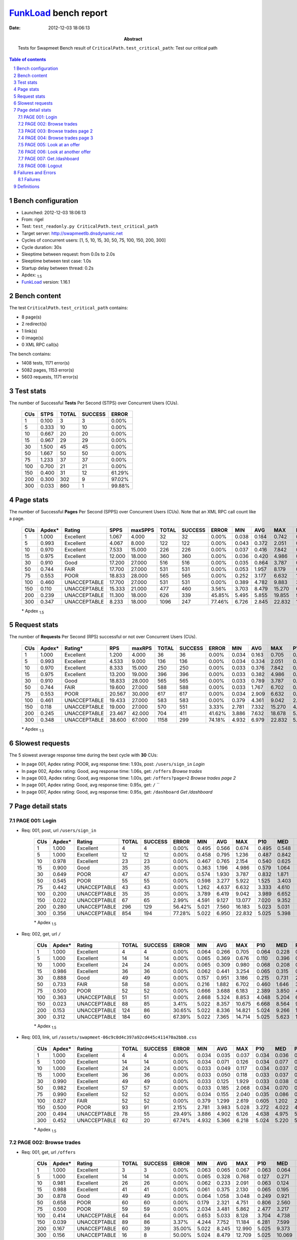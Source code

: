 ======================
FunkLoad_ bench report
======================


:date: 2012-12-03 18:06:13
:abstract: Tests for Swapmeet
           Bench result of ``CriticalPath.test_critical_path``: 
           Test our critical path

.. _FunkLoad: http://funkload.nuxeo.org/
.. sectnum::    :depth: 2
.. contents:: Table of contents
.. |APDEXT| replace:: \ :sub:`1.5`

Bench configuration
-------------------

* Launched: 2012-12-03 18:06:13
* From: rigel
* Test: ``test_readonly.py CriticalPath.test_critical_path``
* Target server: http://swapmeetlb.dnsdynamic.net
* Cycles of concurrent users: [1, 5, 10, 15, 30, 50, 75, 100, 150, 200, 300]
* Cycle duration: 30s
* Sleeptime between request: from 0.0s to 2.0s
* Sleeptime between test case: 1.0s
* Startup delay between thread: 0.2s
* Apdex: |APDEXT|
* FunkLoad_ version: 1.16.1


Bench content
-------------

The test ``CriticalPath.test_critical_path`` contains: 

* 8 page(s)
* 2 redirect(s)
* 1 link(s)
* 0 image(s)
* 0 XML RPC call(s)

The bench contains:

* 1408 tests, 1171 error(s)
* 5082 pages, 1153 error(s)
* 5603 requests, 1171 error(s)


Test stats
----------

The number of Successful **Tests** Per Second (STPS) over Concurrent Users (CUs).

 .. image:: tests.png

 ================== ================== ================== ================== ==================
                CUs               STPS              TOTAL            SUCCESS              ERROR
 ================== ================== ================== ================== ==================
                  1              0.100                  3                  3             0.00%
                  5              0.333                 10                 10             0.00%
                 10              0.667                 20                 20             0.00%
                 15              0.967                 29                 29             0.00%
                 30              1.500                 45                 45             0.00%
                 50              1.667                 50                 50             0.00%
                 75              1.233                 37                 37             0.00%
                100              0.700                 21                 21             0.00%
                150              0.400                 31                 12            61.29%
                200              0.300                302                  9            97.02%
                300              0.033                860                  1            99.88%
 ================== ================== ================== ================== ==================



Page stats
----------

The number of Successful **Pages** Per Second (SPPS) over Concurrent Users (CUs).
Note that an XML RPC call count like a page.

 .. image:: pages_spps.png
 .. image:: pages.png

 ================== ================== ================== ================== ================== ================== ================== ================== ================== ================== ================== ================== ================== ================== ==================
                CUs             Apdex*             Rating               SPPS            maxSPPS              TOTAL            SUCCESS              ERROR                MIN                AVG                MAX                P10                MED                P90                P95
 ================== ================== ================== ================== ================== ================== ================== ================== ================== ================== ================== ================== ================== ================== ==================
                  1              1.000          Excellent              1.067              4.000                 32                 32             0.00%              0.038              0.184              0.742              0.040              0.090              0.547              0.674
                  5              0.993          Excellent              4.067              8.000                122                122             0.00%              0.043              0.372              2.051              0.069              0.302              0.733              0.905
                 10              0.970          Excellent              7.533             15.000                226                226             0.00%              0.037              0.416              7.842              0.045              0.128              1.018              1.822
                 15              0.975          Excellent             12.000             18.000                360                360             0.00%              0.036              0.420              4.986              0.051              0.184              1.100              1.548
                 30              0.910               Good             17.200             27.000                516                516             0.00%              0.035              0.864              3.787              0.092              0.647              1.970              2.352
                 50              0.744               FAIR             17.700             27.000                531                531             0.00%              0.053              1.957              8.179              0.409              1.889              3.751              4.149
                 75              0.553               POOR             18.833             28.000                565                565             0.00%              0.252              3.177              6.632              1.980              3.077              4.682              5.316
                100              0.460       UNACCEPTABLE             17.700             27.000                531                531             0.00%              0.389              4.782              9.883              3.302              4.431              6.984              7.761
                150              0.110       UNACCEPTABLE             15.333             21.000                477                460             3.56%              3.703              8.479             15.270              6.508              8.355             12.473             13.398
                200              0.239       UNACCEPTABLE             11.300             18.000                626                339            45.85%              5.495              5.855             19.855              9.005             10.336             14.160             15.035
                300              0.347       UNACCEPTABLE              8.233             18.000               1096                247            77.46%              6.726              2.845             22.832             11.038             12.386             14.414             16.611
 ================== ================== ================== ================== ================== ================== ================== ================== ================== ================== ================== ================== ================== ================== ==================

 \* Apdex |APDEXT|

Request stats
-------------

The number of **Requests** Per Second (RPS) successful or not over Concurrent Users (CUs).

 .. image:: requests_rps.png
 .. image:: requests.png

 ================== ================== ================== ================== ================== ================== ================== ================== ================== ================== ================== ================== ================== ================== ==================
                CUs             Apdex*            Rating*                RPS             maxRPS              TOTAL            SUCCESS              ERROR                MIN                AVG                MAX                P10                MED                P90                P95
 ================== ================== ================== ================== ================== ================== ================== ================== ================== ================== ================== ================== ================== ================== ==================
                  1              1.000          Excellent              1.200              4.000                 36                 36             0.00%              0.034              0.163              0.705              0.037              0.067              0.547              0.674
                  5              0.993          Excellent              4.533              9.000                136                136             0.00%              0.034              0.334              2.051              0.055              0.256              0.675              0.905
                 10              0.970          Excellent              8.333             15.000                250                250             0.00%              0.033              0.376              7.842              0.039              0.102              0.917              1.693
                 15              0.975          Excellent             13.200             19.000                396                396             0.00%              0.033              0.382              4.986              0.039              0.150              1.052              1.515
                 30              0.910               Good             18.833             28.000                565                565             0.00%              0.033              0.789              3.787              0.056              0.556              1.899              2.297
                 50              0.744               FAIR             19.600             27.000                588                588             0.00%              0.033              1.767              6.702              0.112              1.586              3.658              4.036
                 75              0.553               POOR             20.567             30.000                617                617             0.00%              0.034              2.909              6.632              0.617              2.959              4.543              5.180
                100              0.461       UNACCEPTABLE             19.433             27.000                583                583             0.00%              0.379              4.361              9.042              2.141              4.249              6.505              7.216
                150              0.118       UNACCEPTABLE             19.000             27.000                570                551             3.33%              2.781              7.332             15.270              4.178              7.472              9.770             10.344
                200              0.245       UNACCEPTABLE             23.467             42.000                704                411            41.62%              3.886              7.632             18.678              5.023              6.813             10.960             11.726
                300              0.348       UNACCEPTABLE             38.600             67.000               1158                299            74.18%              4.932              6.979             22.832              5.025              5.406             12.386             13.140
 ================== ================== ================== ================== ================== ================== ================== ================== ================== ================== ================== ================== ================== ================== ==================

 \* Apdex |APDEXT|

Slowest requests
----------------

The 5 slowest average response time during the best cycle with **30** CUs:

* In page 001, Apdex rating: POOR, avg response time: 1.93s, post: ``/users/sign_in``
  `Login`
* In page 002, Apdex rating: Good, avg response time: 1.06s, get: ``/offers``
  `Browse trades`
* In page 003, Apdex rating: Good, avg response time: 1.00s, get: ``/offers?page=2``
  `Browse trades page 2`
* In page 001, Apdex rating: Good, avg response time: 0.95s, get: ``/``
  ``
* In page 007, Apdex rating: Good, avg response time: 0.95s, get: ``/dashboard``
  `Get /dashboard`

Page detail stats
-----------------


PAGE 001: Login
~~~~~~~~~~~~~~~

* Req: 001, post, url ``/users/sign_in``

     .. image:: request_001.001.png

     ================== ================== ================== ================== ================== ================== ================== ================== ================== ================== ================== ================== ==================
                    CUs             Apdex*             Rating              TOTAL            SUCCESS              ERROR                MIN                AVG                MAX                P10                MED                P90                P95
     ================== ================== ================== ================== ================== ================== ================== ================== ================== ================== ================== ================== ==================
                      1              1.000          Excellent                  4                  4             0.00%              0.495              0.566              0.674              0.495              0.548              0.674              0.674
                      5              1.000          Excellent                 12                 12             0.00%              0.458              0.795              1.236              0.487              0.842              1.023              1.236
                     10              0.978          Excellent                 23                 23             0.00%              0.467              0.765              2.154              0.540              0.625              1.101              1.213
                     15              0.900               Good                 35                 35             0.00%              0.363              1.196              4.986              0.579              1.064              1.962              2.769
                     30              0.649               POOR                 47                 47             0.00%              0.574              1.930              3.787              0.832              1.871              3.064              3.341
                     50              0.545               POOR                 55                 55             0.00%              0.598              3.277              5.922              1.525              3.403              5.185              5.512
                     75              0.442       UNACCEPTABLE                 43                 43             0.00%              1.262              4.637              6.632              3.333              4.610              6.103              6.167
                    100              0.200       UNACCEPTABLE                 35                 35             0.00%              3.789              6.419              9.042              3.989              6.652              8.390              8.596
                    150              0.022       UNACCEPTABLE                 67                 65             2.99%              4.591              9.127             13.077              7.020              9.352             10.785             10.847
                    200              0.280       UNACCEPTABLE                296                129            56.42%              5.021              7.560             16.183              5.023              5.031             11.607             12.043
                    300              0.356       UNACCEPTABLE                854                194            77.28%              5.022              6.950             22.832              5.025              5.398             12.615             13.280
     ================== ================== ================== ================== ================== ================== ================== ================== ================== ================== ================== ================== ==================

     \* Apdex |APDEXT|
* Req: 002, get, url ``/``

     .. image:: request_001.002.png

     ================== ================== ================== ================== ================== ================== ================== ================== ================== ================== ================== ================== ==================
                    CUs             Apdex*             Rating              TOTAL            SUCCESS              ERROR                MIN                AVG                MAX                P10                MED                P90                P95
     ================== ================== ================== ================== ================== ================== ================== ================== ================== ================== ================== ================== ==================
                      1              1.000          Excellent                  4                  4             0.00%              0.064              0.266              0.705              0.064              0.228              0.705              0.705
                      5              1.000          Excellent                 14                 14             0.00%              0.065              0.369              0.676              0.110              0.396              0.543              0.676
                     10              1.000          Excellent                 24                 24             0.00%              0.065              0.309              0.980              0.068              0.208              0.855              0.917
                     15              0.986          Excellent                 36                 36             0.00%              0.062              0.441              3.254              0.065              0.315              0.884              1.459
                     30              0.888               Good                 49                 49             0.00%              0.157              0.951              3.186              0.215              0.731              2.211              2.269
                     50              0.733               FAIR                 58                 58             0.00%              0.216              1.882              6.702              0.460              1.646              3.674              4.381
                     75              0.500               POOR                 52                 52             0.00%              0.666              3.688              6.183              2.389              3.850              4.894              5.187
                    100              0.363       UNACCEPTABLE                 51                 51             0.00%              2.668              5.324              8.853              4.048              5.204              6.453              7.189
                    150              0.023       UNACCEPTABLE                 88                 85             3.41%              5.022              8.357             10.675              6.668              8.564              9.812             10.167
                    200              0.153       UNACCEPTABLE                124                 86            30.65%              5.022              8.336             14.821              5.024              9.266             10.572             10.927
                    300              0.312       UNACCEPTABLE                184                 60            67.39%              5.022              7.365             14.714              5.025              5.623             11.856             12.415
     ================== ================== ================== ================== ================== ================== ================== ================== ================== ================== ================== ================== ==================

     \* Apdex |APDEXT|
* Req: 003, link, url ``/assets/swapmeet-06c9c0d4c397a92cd445c411470a2bb8.css``

     .. image:: request_001.003.png

     ================== ================== ================== ================== ================== ================== ================== ================== ================== ================== ================== ================== ==================
                    CUs             Apdex*             Rating              TOTAL            SUCCESS              ERROR                MIN                AVG                MAX                P10                MED                P90                P95
     ================== ================== ================== ================== ================== ================== ================== ================== ================== ================== ================== ================== ==================
                      1              1.000          Excellent                  4                  4             0.00%              0.034              0.035              0.037              0.034              0.036              0.037              0.037
                      5              1.000          Excellent                 14                 14             0.00%              0.034              0.071              0.126              0.034              0.077              0.124              0.126
                     10              1.000          Excellent                 24                 24             0.00%              0.033              0.049              0.117              0.034              0.037              0.101              0.117
                     15              1.000          Excellent                 36                 36             0.00%              0.033              0.050              0.118              0.033              0.037              0.091              0.104
                     30              0.990          Excellent                 49                 49             0.00%              0.033              0.125              1.929              0.033              0.038              0.111              0.121
                     50              0.982          Excellent                 57                 57             0.00%              0.033              0.185              2.068              0.034              0.070              0.196              1.477
                     75              0.990          Excellent                 52                 52             0.00%              0.034              0.155              2.040              0.035              0.086              0.303              0.425
                    100              0.827               FAIR                 52                 52             0.00%              0.379              1.299              2.619              0.605              1.202              2.008              2.266
                    150              0.500               POOR                 93                 91             2.15%              2.781              3.983              5.028              3.272              4.022              4.774              4.980
                    200              0.494       UNACCEPTABLE                 78                 55            29.49%              3.886              4.902              6.126              4.638              4.975              5.026              5.037
                    300              0.452       UNACCEPTABLE                 62                 20            67.74%              4.932              5.366              6.218              5.024              5.220              5.992              6.083
     ================== ================== ================== ================== ================== ================== ================== ================== ================== ================== ================== ================== ==================

     \* Apdex |APDEXT|

PAGE 002: Browse trades
~~~~~~~~~~~~~~~~~~~~~~~

* Req: 001, get, url ``/offers``

     .. image:: request_002.001.png

     ================== ================== ================== ================== ================== ================== ================== ================== ================== ================== ================== ================== ==================
                    CUs             Apdex*             Rating              TOTAL            SUCCESS              ERROR                MIN                AVG                MAX                P10                MED                P90                P95
     ================== ================== ================== ================== ================== ================== ================== ================== ================== ================== ================== ================== ==================
                      1              1.000          Excellent                  3                  3             0.00%              0.063              0.065              0.067              0.063              0.064              0.067              0.067
                      5              1.000          Excellent                 14                 14             0.00%              0.065              0.328              0.768              0.127              0.271              0.669              0.768
                     10              0.981          Excellent                 26                 26             0.00%              0.062              0.233              2.091              0.063              0.124              0.415              0.477
                     15              0.988          Excellent                 41                 41             0.00%              0.061              0.375              2.130              0.065              0.195              0.881              1.067
                     30              0.878               Good                 49                 49             0.00%              0.064              1.058              3.048              0.249              0.921              2.021              2.183
                     50              0.658               POOR                 60                 60             0.00%              0.179              2.321              4.751              0.806              2.560              3.765              3.940
                     75              0.500               POOR                 59                 59             0.00%              2.034              3.481              5.862              2.477              3.217              4.708              5.374
                    100              0.414       UNACCEPTABLE                 64                 64             0.00%              0.653              5.033              8.128              3.704              4.738              7.107              7.761
                    150              0.039       UNACCEPTABLE                 89                 86             3.37%              4.244              7.752             11.184              6.281              7.599              9.623              9.921
                    200              0.167       UNACCEPTABLE                 60                 39            35.00%              5.022              8.245             12.990              5.025              9.373             10.906             11.535
                    300              0.156       UNACCEPTABLE                 16                  8            50.00%              5.024              8.479             12.709              5.025             10.069             12.093             12.709
     ================== ================== ================== ================== ================== ================== ================== ================== ================== ================== ================== ================== ==================

     \* Apdex |APDEXT|

PAGE 003: Browse trades page 2
~~~~~~~~~~~~~~~~~~~~~~~~~~~~~~

* Req: 001, get, url ``/offers?page=2``

     .. image:: request_003.001.png

     ================== ================== ================== ================== ================== ================== ================== ================== ================== ================== ================== ================== ==================
                    CUs             Apdex*             Rating              TOTAL            SUCCESS              ERROR                MIN                AVG                MAX                P10                MED                P90                P95
     ================== ================== ================== ================== ================== ================== ================== ================== ================== ================== ================== ================== ==================
                      1              1.000          Excellent                  3                  3             0.00%              0.067              0.089              0.127              0.067              0.074              0.127              0.127
                      5              0.962          Excellent                 13                 13             0.00%              0.106              0.394              2.051              0.114              0.243              0.528              2.051
                     10              1.000          Excellent                 26                 26             0.00%              0.064              0.182              0.925              0.065              0.127              0.425              0.497
                     15              0.976          Excellent                 41                 41             0.00%              0.063              0.428              4.843              0.066              0.208              0.758              0.895
                     30              0.858               Good                 53                 53             0.00%              0.064              0.995              2.870              0.241              0.805              1.973              2.356
                     50              0.670               POOR                 56                 56             0.00%              0.383              2.222              4.243              0.553              2.456              3.849              4.138
                     75              0.500               POOR                 59                 59             0.00%              1.713              3.231              5.654              2.187              3.033              4.682              5.449
                    100              0.435       UNACCEPTABLE                 77                 77             0.00%              1.601              4.668              8.278              3.413              4.493              6.219              6.887
                    150              0.022       UNACCEPTABLE                 67                 66             1.49%              5.023              7.900             12.595              6.482              7.418              9.865             10.303
                    200              0.148       UNACCEPTABLE                 44                 31            29.55%              5.022              8.455             12.939              5.023              9.643             10.505             10.694
                    300              0.200       UNACCEPTABLE                 10                  5            50.00%              5.023              8.117             12.210              5.023             10.059             12.210             12.210
     ================== ================== ================== ================== ================== ================== ================== ================== ================== ================== ================== ================== ==================

     \* Apdex |APDEXT|

PAGE 004: Browse trades page 3
~~~~~~~~~~~~~~~~~~~~~~~~~~~~~~

* Req: 001, get, url ``/offers?page=3``

     .. image:: request_004.001.png

     ================== ================== ================== ================== ================== ================== ================== ================== ================== ================== ================== ================== ==================
                    CUs             Apdex*             Rating              TOTAL            SUCCESS              ERROR                MIN                AVG                MAX                P10                MED                P90                P95
     ================== ================== ================== ================== ================== ================== ================== ================== ================== ================== ================== ================== ==================
                      1              1.000          Excellent                  3                  3             0.00%              0.068              0.163              0.288              0.068              0.134              0.288              0.288
                      5              1.000          Excellent                 13                 13             0.00%              0.070              0.372              0.570              0.140              0.407              0.532              0.570
                     10              0.978          Excellent                 23                 23             0.00%              0.064              0.233              2.109              0.065              0.069              0.369              0.747
                     15              1.000          Excellent                 38                 38             0.00%              0.064              0.286              1.314              0.067              0.201              0.562              1.044
                     30              0.912               Good                 57                 57             0.00%              0.064              0.904              2.319              0.218              0.859              1.876              2.188
                     50              0.770               FAIR                 50                 50             0.00%              0.210              1.677              3.974              0.428              1.406              3.088              3.607
                     75              0.492       UNACCEPTABLE                 62                 62             0.00%              1.722              3.161              6.221              2.077              3.054              4.295              4.710
                    100              0.412       UNACCEPTABLE                 85                 85             0.00%              1.273              4.811              7.786              3.616              4.665              6.520              6.619
                    150              0.062       UNACCEPTABLE                 48                 47             2.08%              4.673              7.611             10.190              5.424              7.327              9.307              9.739
                    200              0.138       UNACCEPTABLE                 29                 21            27.59%              5.023              8.720             18.678              5.023              9.228             10.991             11.941
                    300              0.273       UNACCEPTABLE                 11                  5            54.55%              5.023              7.933             12.029              5.023              5.894             11.546             12.029
     ================== ================== ================== ================== ================== ================== ================== ================== ================== ================== ================== ================== ==================

     \* Apdex |APDEXT|

PAGE 005: Look at an offer
~~~~~~~~~~~~~~~~~~~~~~~~~~

* Req: 001, get, url ``/offers/4479``

     .. image:: request_005.001.png

     ================== ================== ================== ================== ================== ================== ================== ================== ================== ================== ================== ================== ==================
                    CUs             Apdex*             Rating              TOTAL            SUCCESS              ERROR                MIN                AVG                MAX                P10                MED                P90                P95
     ================== ================== ================== ================== ================== ================== ================== ================== ================== ================== ================== ================== ==================
                      1              1.000          Excellent                  3                  3             0.00%              0.064              0.078              0.092              0.064              0.077              0.092              0.092
                      5              0.962          Excellent                 13                 13             0.00%              0.050              0.294              1.698              0.056              0.144              0.613              1.698
                     10              0.913               Good                 23                 23             0.00%              0.049              0.719              7.842              0.051              0.060              1.693              1.847
                     15              0.972          Excellent                 36                 36             0.00%              0.049              0.220              1.852              0.053              0.103              0.329              1.709
                     30              0.949          Excellent                 59                 59             0.00%              0.049              0.610              2.745              0.056              0.462              1.579              2.216
                     50              0.850               Good                 50                 50             0.00%              0.203              1.230              3.263              0.450              0.974              2.356              2.580
                     75              0.515               POOR                 67                 67             0.00%              0.433              2.876              5.092              1.930              3.029              3.890              4.096
                    100              0.458       UNACCEPTABLE                 72                 72             0.00%              1.408              4.237              8.365              3.115              3.936              5.949              6.774
                    150              0.029       UNACCEPTABLE                 35                 35             0.00%              3.949              7.665             15.270              6.282              7.419              9.349              9.965
                    200              0.160       UNACCEPTABLE                 25                 17            32.00%              5.022              8.125             11.169              5.024              9.151             10.294             10.493
                    300              0.333       UNACCEPTABLE                  9                  3            66.67%              5.023              7.409             12.448              5.023              5.560             12.448             12.448
     ================== ================== ================== ================== ================== ================== ================== ================== ================== ================== ================== ================== ==================

     \* Apdex |APDEXT|

PAGE 006: Look at another offer
~~~~~~~~~~~~~~~~~~~~~~~~~~~~~~~

* Req: 001, get, url ``/offers/6384``

     .. image:: request_006.001.png

     ================== ================== ================== ================== ================== ================== ================== ================== ================== ================== ================== ================== ==================
                    CUs             Apdex*             Rating              TOTAL            SUCCESS              ERROR                MIN                AVG                MAX                P10                MED                P90                P95
     ================== ================== ================== ================== ================== ================== ================== ================== ================== ================== ================== ================== ==================
                      1              1.000          Excellent                  3                  3             0.00%              0.050              0.066              0.090              0.050              0.059              0.090              0.090
                      5              1.000          Excellent                 12                 12             0.00%              0.049              0.189              0.448              0.050              0.185              0.282              0.448
                     10              0.905               Good                 21                 21             0.00%              0.052              0.588              6.587              0.053              0.074              1.903              2.249
                     15              0.986          Excellent                 35                 35             0.00%              0.049              0.265              1.515              0.052              0.099              0.741              1.483
                     30              0.964          Excellent                 56                 56             0.00%              0.055              0.501              2.777              0.094              0.261              1.389              2.188
                     50              0.780               FAIR                 50                 50             0.00%              0.136              1.382              3.550              0.280              1.383              2.605              3.199
                     75              0.572               POOR                 69                 69             0.00%              0.260              2.616              5.316              0.618              2.658              3.907              4.318
                    100              0.462       UNACCEPTABLE                 52                 52             0.00%              1.479              4.076              8.254              3.097              3.785              5.427              6.934
                    150              0.033       UNACCEPTABLE                 30                 29             3.33%              5.023              7.582             10.248              6.482              7.488              9.466              9.869
                    200              0.289       UNACCEPTABLE                 19                  8            57.89%              5.022              6.884             12.497              5.023              5.026             10.001             12.497
                    300              0.312       UNACCEPTABLE                  8                  2            75.00%              5.026              6.803             11.311              5.026              5.535             11.311             11.311
     ================== ================== ================== ================== ================== ================== ================== ================== ================== ================== ================== ================== ==================

     \* Apdex |APDEXT|

PAGE 007: Get /dashboard
~~~~~~~~~~~~~~~~~~~~~~~~

* Req: 001, get, url ``/dashboard``

     .. image:: request_007.001.png

     ================== ================== ================== ================== ================== ================== ================== ================== ================== ================== ================== ================== ==================
                    CUs             Apdex*             Rating              TOTAL            SUCCESS              ERROR                MIN                AVG                MAX                P10                MED                P90                P95
     ================== ================== ================== ================== ================== ================== ================== ================== ================== ================== ================== ================== ==================
                      1              1.000          Excellent                  3                  3             0.00%              0.162              0.259              0.347              0.162              0.269              0.347              0.347
                      5              1.000          Excellent                 11                 11             0.00%              0.075              0.471              0.825              0.256              0.446              0.733              0.825
                     10              0.950          Excellent                 20                 20             0.00%              0.066              0.555              2.635              0.087              0.181              1.822              2.635
                     15              0.956          Excellent                 34                 34             0.00%              0.063              0.552              2.760              0.088              0.248              1.179              2.635
                     30              0.923               Good                 52                 52             0.00%              0.109              0.946              3.266              0.292              0.803              1.711              2.387
                     50              0.657               POOR                 51                 51             0.00%              0.328              2.283              4.484              0.532              2.504              3.737              4.196
                     75              0.516               POOR                 62                 62             0.00%              1.185              3.286              5.775              2.279              3.167              4.720              5.367
                    100              0.488       UNACCEPTABLE                 43                 43             0.00%              1.194              4.374              7.563              3.617              4.330              5.150              5.787
                    150              0.152       UNACCEPTABLE                 23                 20            13.04%              3.992              7.535             10.798              5.025              7.611              9.768             10.641
                    200              0.000       UNACCEPTABLE                 11                 11             0.00%              7.421             10.322             14.675              8.350             10.097             11.726             14.675
                    300              0.500               POOR                  2                  0           100.00%              5.025              5.193              5.361              5.025              5.361              5.361              5.361
     ================== ================== ================== ================== ================== ================== ================== ================== ================== ================== ================== ================== ==================

     \* Apdex |APDEXT|

PAGE 008: Logout
~~~~~~~~~~~~~~~~

* Req: 001, get, url ``/logout``

     .. image:: request_008.001.png

     ================== ================== ================== ================== ================== ================== ================== ================== ================== ================== ================== ================== ==================
                    CUs             Apdex*             Rating              TOTAL            SUCCESS              ERROR                MIN                AVG                MAX                P10                MED                P90                P95
     ================== ================== ================== ================== ================== ================== ================== ================== ================== ================== ================== ================== ==================
                      1              1.000          Excellent                  3                  3             0.00%              0.038              0.042              0.048              0.038              0.039              0.048              0.048
                      5              1.000          Excellent                 10                 10             0.00%              0.043              0.178              0.661              0.044              0.086              0.661              0.661
                     10              0.975          Excellent                 20                 20             0.00%              0.037              0.289              3.739              0.037              0.041              0.604              3.739
                     15              0.969          Excellent                 32                 32             0.00%              0.036              0.199              1.828              0.037              0.043              0.384              1.536
                     30              1.000          Excellent                 47                 47             0.00%              0.035              0.272              1.410              0.038              0.106              0.923              1.261
                     50              0.794               FAIR                 51                 51             0.00%              0.053              1.268              3.441              0.067              1.042              2.847              2.998
                     75              0.529               POOR                 51                 51             0.00%              0.252              2.453              4.243              1.709              2.447              3.338              3.400
                    100              0.500               POOR                 28                 28             0.00%              1.563              3.478              4.432              2.141              3.686              4.385              4.387
                    150              0.111       UNACCEPTABLE                 18                 16            11.11%              4.318              7.091             10.561              5.023              6.893              9.424             10.561
                    200              0.167       UNACCEPTABLE                  9                  6            33.33%              5.023              7.927             10.068              5.023              9.051             10.068             10.068
                    300              0.000       UNACCEPTABLE                  1                  1             0.00%             10.911             10.911             10.911             10.911             10.911             10.911             10.911
     ================== ================== ================== ================== ================== ================== ================== ================== ================== ================== ================== ================== ==================

     \* Apdex |APDEXT|
* Req: 002, get, url ``/login``

     .. image:: request_008.002.png

     ================== ================== ================== ================== ================== ================== ================== ================== ================== ================== ================== ================== ==================
                    CUs             Apdex*             Rating              TOTAL            SUCCESS              ERROR                MIN                AVG                MAX                P10                MED                P90                P95
     ================== ================== ================== ================== ================== ================== ================== ================== ================== ================== ================== ================== ==================
                      1              1.000          Excellent                  3                  3             0.00%              0.039              0.042              0.046              0.039              0.040              0.046              0.046
                      5              1.000          Excellent                 10                 10             0.00%              0.049              0.213              0.486              0.054              0.135              0.486              0.486
                     10              0.975          Excellent                 20                 20             0.00%              0.037              0.301              3.114              0.038              0.054              1.209              3.114
                     15              0.984          Excellent                 32                 32             0.00%              0.038              0.173              2.165              0.039              0.058              0.271              0.548
                     30              0.979          Excellent                 47                 47             0.00%              0.039              0.431              1.750              0.051              0.203              1.326              1.456
                     50              0.760               FAIR                 50                 50             0.00%              0.059              1.597              5.228              0.247              1.466              3.242              3.825
                     75              0.537               POOR                 41                 41             0.00%              0.258              2.476              3.924              1.616              2.605              3.329              3.610
                    100              0.542               POOR                 24                 24             0.00%              0.389              3.564              5.564              2.691              3.709              4.729              4.915
                    150              0.125       UNACCEPTABLE                 12                 11             8.33%              3.703              6.741              8.507              5.027              7.153              8.202              8.507
                    200              0.056       UNACCEPTABLE                  9                  8            11.11%              5.023              8.936             10.349              5.023              9.621             10.349             10.349
                    300              0.000       UNACCEPTABLE                  1                  1             0.00%             11.273             11.273             11.273             11.273             11.273             11.273             11.273
     ================== ================== ================== ================== ================== ================== ================== ================== ================== ================== ================== ================== ==================

     \* Apdex |APDEXT|

Failures and Errors
-------------------


Failures
~~~~~~~~

* 1171 time(s), code: 503::

    No traceback.


Definitions
-----------

* CUs: Concurrent users or number of concurrent threads executing tests.
* Request: a single GET/POST/redirect/xmlrpc request.
* Page: a request with redirects and resource links (image, css, js) for an html page.
* STPS: Successful tests per second.
* SPPS: Successful pages per second.
* RPS: Requests per second, successful or not.
* maxSPPS: Maximum SPPS during the cycle.
* maxRPS: Maximum RPS during the cycle.
* MIN: Minimum response time for a page or request.
* AVG: Average response time for a page or request.
* MAX: Maximmum response time for a page or request.
* P10: 10th percentile, response time where 10 percent of pages or requests are delivered.
* MED: Median or 50th percentile, response time where half of pages or requests are delivered.
* P90: 90th percentile, response time where 90 percent of pages or requests are delivered.
* P95: 95th percentile, response time where 95 percent of pages or requests are delivered.
* Apdex T: Application Performance Index, 
  this is a numerical measure of user satisfaction, it is based
  on three zones of application responsiveness:

  - Satisfied: The user is fully productive. This represents the
    time value (T seconds) below which users are not impeded by
    application response time.

  - Tolerating: The user notices performance lagging within
    responses greater than T, but continues the process.

  - Frustrated: Performance with a response time greater than 4*T
    seconds is unacceptable, and users may abandon the process.

    By default T is set to 1.5s this means that response time between 0
    and 1.5s the user is fully productive, between 1.5 and 6s the
    responsivness is tolerating and above 6s the user is frustrated.

    The Apdex score converts many measurements into one number on a
    uniform scale of 0-to-1 (0 = no users satisfied, 1 = all users
    satisfied).

    Visit http://www.apdex.org/ for more information.
* Rating: To ease interpretation the Apdex
  score is also represented as a rating:

  - U for UNACCEPTABLE represented in gray for a score between 0 and 0.5 

  - P for POOR represented in red for a score between 0.5 and 0.7

  - F for FAIR represented in yellow for a score between 0.7 and 0.85

  - G for Good represented in green for a score between 0.85 and 0.94

  - E for Excellent represented in blue for a score between 0.94 and 1.

Report generated with FunkLoad_ 1.16.1, more information available on the `FunkLoad site <http://funkload.nuxeo.org/#benching>`_.